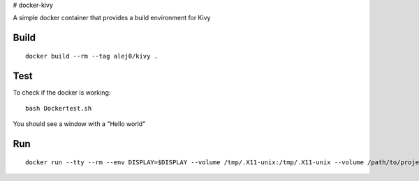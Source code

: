 # docker-kivy

A simple docker container that provides a build environment for Kivy

Build
-----
::

    docker build --rm --tag alej0/kivy .

Test
----
To check if the docker is working::

    bash Dockertest.sh

You should see a window with a "Hello world"

Run
---
::

    docker run --tty --rm --env DISPLAY=$DISPLAY --volume /tmp/.X11-unix:/tmp/.X11-unix --volume /path/to/project-root:/home/developer/src alej0/kivy /usr/bin/env python /home/developer/src/<script-name>
